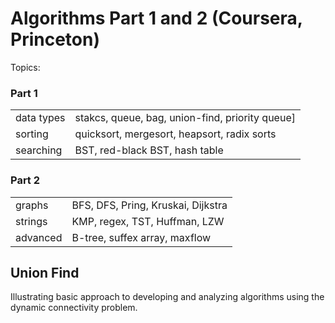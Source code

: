 
* Algorithms Part 1 and 2 (Coursera, Princeton)
  Topics:
*** Part 1
| data types | stakcs, queue, bag, union-find, priority queue] |
| sorting    | quicksort, mergesort, heapsort, radix sorts     |
| searching  | BST, red-black BST, hash table                  |
*** Part 2
| graphs     | BFS, DFS, Pring, Kruskai, Dijkstra              |
| strings    | KMP, regex, TST, Huffman, LZW                   |
| advanced   | B-tree, suffex array, maxflow                   |







** Union Find
Illustrating basic approach to developing and analyzing algorithms using the dynamic connectivity problem.

